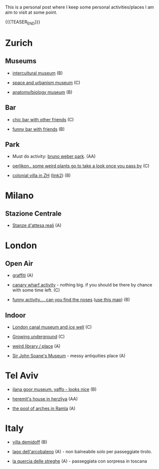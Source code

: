 #+BEGIN_COMMENT
.. title: Things to do around the World
.. slug: things-to-do-in-zh
.. date: 2020-08-28 16:41:37 UTC+02:00
.. tags: 
.. category: personal
.. link: 
.. description: 
.. type: text

#+END_COMMENT

This is a personal post where I keep some personal activities/places I
am aim to visit at some point.

{{{TEASER_END}}}

* Zurich

** Museums

 - [[https://www.zuerich.com/en/visit/culture/museum-rietberg#internal][intercultural museum]] (B)

 - [[https://www.zuerich.com/en/visit/culture/zaz-bellerive#internal][space and urbanism museum]] (C)

 - [[https://www.kulturama.ch/][anatomy/biology museum]] (B)

** Bar

 - [[https://www.zuerich.com/en/visit/restaurants/samigo-amusement#internal][chic bar with other friends]] (C)
 
 - [[https://www.atlasobscura.com/places/oepfelchammer][funny bar with friends]] (B)

** Park 

 - Must do activity: [[http://www.weinrebenpark.ch/][bruno weber park]]. (AA)

 - [[https://www.atlasobscura.com/places/mfo-park][oerlikon.. some weird plants go to take a look once you pass by]] (C)

 - [[https://www.atlasobscura.com/places/villa-patumbah][colonial villa in ZH]] ([[https://www.heimatschutzzentrum.ch/index.php?id=2239][link2]]) (B)


* Milano

** Stazione Centrale 

 - [[https://www.atlasobscura.com/places/royal-pavilion-at-stazione-centrale][Stanze d'attesa reali]] (A)

* London

** Open Air

 - [[https://www.atlasobscura.com/places/banksy-s-designated-graffiti-area][graffiti]] (A)

 - [[https://www.atlasobscura.com/places/greenwich-foot-tunnel][canary wharf activity]] - nothing big. if you should be there by
   chance with some time left. (C)

 - [[https://www.london-walking-tours.co.uk/the-seven-noses-of-soho.htm][funny activity.... can you find the noses]] ([[https://www.google.com/maps/d/u/0/viewer?msa=0&dg=feature&mid=1g06yOJHD6OORLaAM2IMKHeMtUDc&ll=51.512889089653505%2C-0.12930900000003298&z=15][use this map]]) (B)

** Indoor

 - [[https://fotostrasse.com/london-canal-museum-kings-cross-ice-well/][London canal museum and ice well]] (C)

 - [[https://secretldn.com/growing-underground-farm/][Growing underground]] (C)

 - [[https://www.janewildgoose.co.uk/about_the_library.html][weird library / place]] (A)

 - [[https://www.soane.org/?gclid=Cj0KCQjw1qL6BRCmARIsADV9JtbFChEEtDysN4sajeI-cv-o_GN93lFT9AbRSD3a_cSKAi-rgseWs4MaAj81EALw_wcB][Sir John Soane's Museum]] - messy antiquities place (A)


* Tel Aviv

 - [[https://www.ilanagoormuseum.org/en/][ilana goor museum. yaffo - looks nice]] (B)

 - [[https://jonathanmtsai.wordpress.com/2010/11/19/hermits-house-herzliya/][heremit's house in herzliya]] (AA)

 - [[http://en.goramla.com/category/pool-of-arches][the pool of arches in Ramla]] (A)


* Italy 

 - [[https://en.wikipedia.org/wiki/Villa_di_Pratolino][villa demidoff]] (B)

 - [[https://it.wikipedia.org/wiki/Lago_di_Carezza][lago dell'arcobaleno]] (A) - non balneabile solo per passeggiate tirolo.

 - [[https://www.camminatorianonimi.com/2020/07/11/alla-quercia-delle-streghe/][la quercia delle streghe]] (A) - passeggiata con sorpresa in toscana
